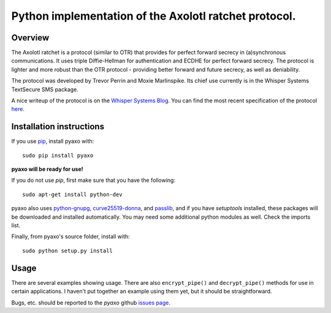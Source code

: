 Python implementation of the Axolotl ratchet protocol.
======================================================

Overview
--------
The Axolotl ratchet is a protocol (similar to OTR) that
provides for perfect forward secrecy in (a)synchronous
communications. It uses triple Diffie-Hellman for
authentication and ECDHE for perfect forward secrecy.
The protocol is lighter and more robust than the OTR
protocol - providing better forward and future secrecy,
as well as deniability.

The protocol was developed by Trevor Perrin and Moxie
Marlinspike. Its chief use currently is in the Whisper Systems
TextSecure SMS package.

A nice writeup of the protocol is on the `Whisper Systems Blog`_.
You can find the most recent specification of the protocol
`here <https://github.com/trevp/axolotl/wiki/newversion>`_.

Installation instructions
-------------------------
If you use `pip`_, install pyaxo with::

    sudo pip install pyaxo


**pyaxo will be ready for use!**

If you do not use *pip*, first make sure that you have the
following::

    sudo apt-get install python-dev

pyaxo also uses `python-gnupg`_, `curve25519-donna`_, and `passlib`_,
and if you have *setuptools* installed, these packages will be
downloaded and installed automatically. You may need some additional
python modules as well. Check the imports list.

Finally, from pyaxo's source folder, install with::

    sudo python setup.py install

Usage
-----
There are several examples showing usage. There are also
``encrypt_pipe()`` and ``decrypt_pipe()`` methods for use in
certain applications. I haven't put together an example using
them yet, but it should be straightforward.

Bugs, etc. should be reported to the *pyaxo* github `issues page`_.

.. _`curve25519-donna`: https://pypi.python.org/pypi/curve25519-donna
.. _`issues page`: https://github.com/rxcomm/pyaxo/issues
.. _`passlib`: https://pypi.python.org/pypi/passlib
.. _`pip`: https://pypi.python.org/pypi/pip
.. _`python-gnupg`: https://pypi.python.org/pypi/python-gnupg/
.. _`Whisper Systems Blog`: https://whispersystems.org/blog/advanced-ratcheting/
